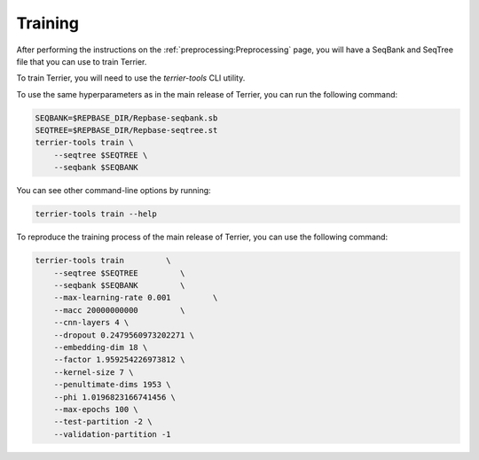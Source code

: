=============
Training
=============


After performing the instructions on the :ref:`preprocessing:Preprocessing` page, you will have a SeqBank and SeqTree file that you can use to train Terrier.

To train Terrier, you will need to use the `terrier-tools` CLI utility.

To use the same hyperparameters as in the main release of Terrier, you can run the following command:

.. code-block:: bash

    SEQBANK=$REPBASE_DIR/Repbase-seqbank.sb
    SEQTREE=$REPBASE_DIR/Repbase-seqtree.st
    terrier-tools train \
        --seqtree $SEQTREE \
        --seqbank $SEQBANK

You can see other command-line options by running:

.. code-block:: bash

    terrier-tools train --help

To reproduce the training process of the main release of Terrier, you can use the following command:

.. code-block:: bash

    terrier-tools train         \
        --seqtree $SEQTREE         \
        --seqbank $SEQBANK         \
        --max-learning-rate 0.001         \
        --macc 20000000000         \
        --cnn-layers 4 \
        --dropout 0.2479560973202271 \
        --embedding-dim 18 \
        --factor 1.959254226973812 \
        --kernel-size 7 \
        --penultimate-dims 1953 \
        --phi 1.0196823166741456 \
        --max-epochs 100 \
        --test-partition -2 \
        --validation-partition -1
